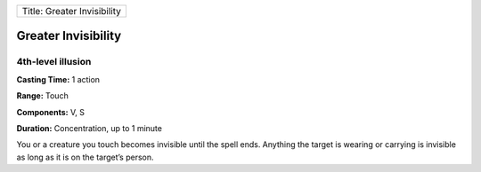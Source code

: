 +-------------------------------+
| Title: Greater Invisibility   |
+-------------------------------+

Greater Invisibility
--------------------

4th-level illusion
^^^^^^^^^^^^^^^^^^

**Casting Time:** 1 action

**Range:** Touch

**Components:** V, S

**Duration:** Concentration, up to 1 minute

You or a creature you touch becomes invisible until the spell ends.
Anything the target is wearing or carrying is invisible as long as it is
on the target’s person.
